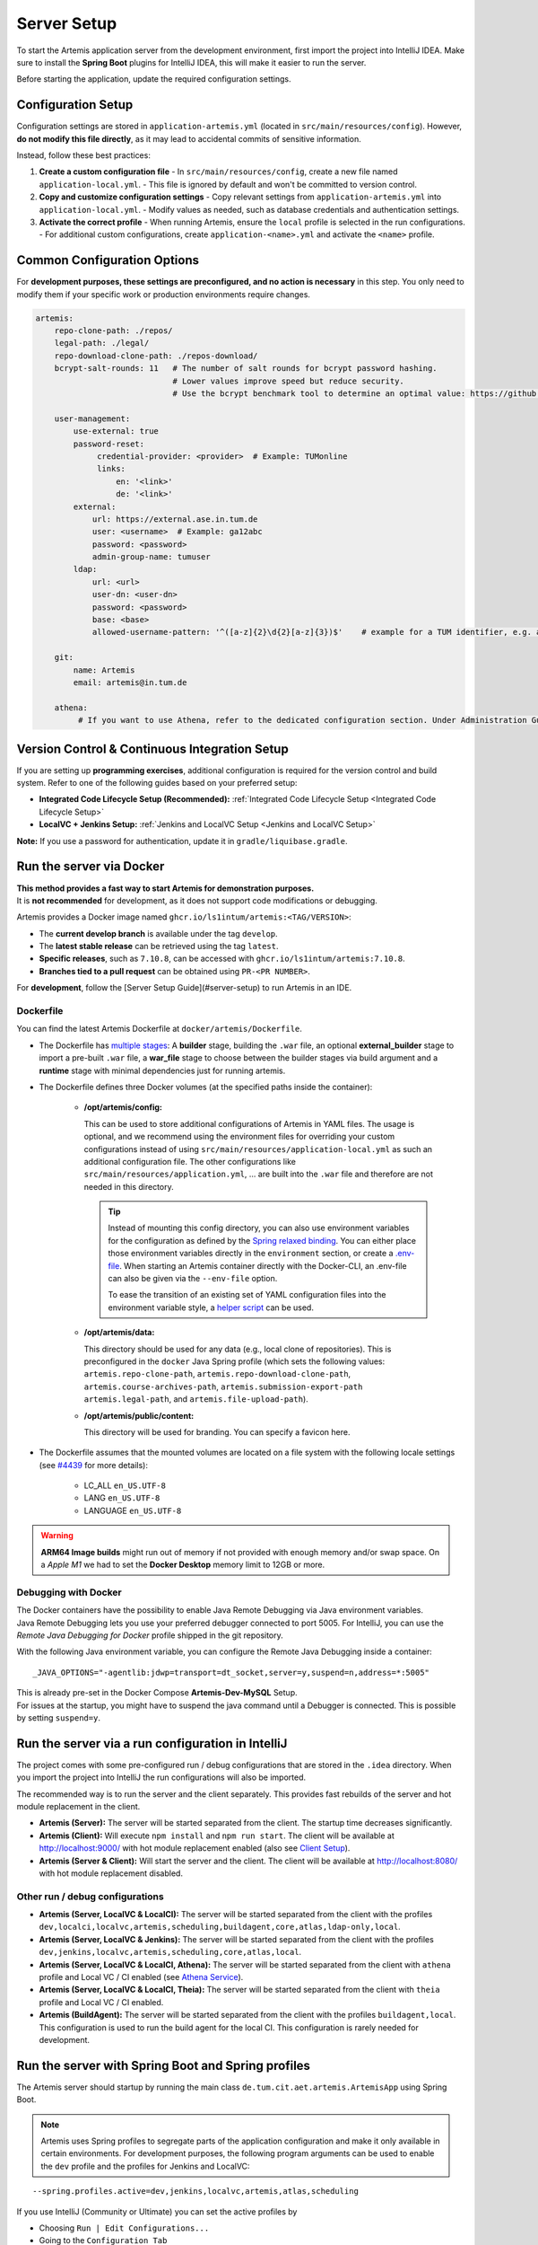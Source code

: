 .. _Server Setup:

Server Setup
------------

To start the Artemis application server from the development environment, first import the project into IntelliJ IDEA.
Make sure to install the **Spring Boot** plugins for IntelliJ IDEA, this will make it easier to run the server.

Before starting the application, update the required configuration settings.

Configuration Setup
^^^^^^^^^^^^^^^^^^^

Configuration settings are stored in ``application-artemis.yml`` (located in ``src/main/resources/config``).
However, **do not modify this file directly**, as it may lead to accidental commits of sensitive information.

Instead, follow these best practices:

1. **Create a custom configuration file**
   - In ``src/main/resources/config``, create a new file named ``application-local.yml``.
   - This file is ignored by default and won't be committed to version control.

2. **Copy and customize configuration settings**
   - Copy relevant settings from ``application-artemis.yml`` into ``application-local.yml``.
   - Modify values as needed, such as database credentials and authentication settings.

3. **Activate the correct profile**
   - When running Artemis, ensure the ``local`` profile is selected in the run configurations.
   - For additional custom configurations, create ``application-<name>.yml`` and activate the ``<name>`` profile.

Common Configuration Options
^^^^^^^^^^^^^^^^^^^^^^^^^^^^

For **development purposes, these settings are preconfigured, and no action is necessary** in this step.
You only need to modify them if your specific work or production environments require changes.

.. code:: yaml

   artemis:
       repo-clone-path: ./repos/
       legal-path: ./legal/
       repo-download-clone-path: ./repos-download/
       bcrypt-salt-rounds: 11   # The number of salt rounds for bcrypt password hashing.
                                # Lower values improve speed but reduce security.
                                # Use the bcrypt benchmark tool to determine an optimal value: https://github.com/ls1intum/bcrypt-Benchmark

       user-management:
           use-external: true
           password-reset:
                credential-provider: <provider>  # Example: TUMonline
                links:
                    en: '<link>'
                    de: '<link>'
           external:
               url: https://external.ase.in.tum.de
               user: <username>  # Example: ga12abc
               password: <password>
               admin-group-name: tumuser
           ldap:
               url: <url>
               user-dn: <user-dn>
               password: <password>
               base: <base>
               allowed-username-pattern: '^([a-z]{2}\d{2}[a-z]{3})$'    # example for a TUM identifier, e.g. ab12cde

       git:
           name: Artemis
           email: artemis@in.tum.de

       athena:
            # If you want to use Athena, refer to the dedicated configuration section. Under Administration Guide, Setup of Extension Services.

Version Control & Continuous Integration Setup
^^^^^^^^^^^^^^^^^^^^^^^^^^^^^^^^^^^^^^^^^^^^^^

If you are setting up **programming exercises**, additional configuration is required for the version control and build system.
Refer to one of the following guides based on your preferred setup:

- **Integrated Code Lifecycle Setup (Recommended):** :ref:`Integrated Code Lifecycle Setup <Integrated Code Lifecycle Setup>`
- **LocalVC + Jenkins Setup:** :ref:`Jenkins and LocalVC Setup <Jenkins and LocalVC Setup>`

**Note:**
If you use a password for authentication, update it in ``gradle/liquibase.gradle``.


Run the server via Docker
^^^^^^^^^^^^^^^^^^^^^^^^^

| **This method provides a fast way to start Artemis for demonstration purposes.**
| It is **not recommended** for development, as it does not support code modifications or debugging.

Artemis provides a Docker image named ``ghcr.io/ls1intum/artemis:<TAG/VERSION>``:

- The **current develop branch** is available under the tag ``develop``.
- The **latest stable release** can be retrieved using the tag ``latest``.
- **Specific releases**, such as ``7.10.8``, can be accessed with ``ghcr.io/ls1intum/artemis:7.10.8``.
- **Branches tied to a pull request** can be obtained using ``PR-<PR NUMBER>``.

For **development**, follow the [Server Setup Guide](#server-setup) to run Artemis in an IDE.

Dockerfile
""""""""""

You can find the latest Artemis Dockerfile at ``docker/artemis/Dockerfile``.

* The Dockerfile has `multiple stages <https://docs.docker.com/build/building/multi-stage/>`__: A **builder** stage,
  building the ``.war`` file, an optional **external_builder** stage to import a pre-built ``.war`` file,
  a **war_file** stage to choose between the builder stages via build argument and a **runtime** stage with minimal
  dependencies just for running artemis.

* The Dockerfile defines three Docker volumes (at the specified paths inside the container):

    * **/opt/artemis/config:**

      This can be used to store additional configurations of Artemis in YAML files.
      The usage is optional, and we recommend using the environment files for overriding your custom configurations
      instead of using ``src/main/resources/application-local.yml`` as such an additional configuration file.
      The other configurations like ``src/main/resources/application.yml``, ... are built into the ``.war`` file and
      therefore are not needed in this directory.

      .. tip::
        Instead of mounting this config directory, you can also use environment variables for the configuration as
        defined by the
        `Spring relaxed binding <https://github.com/spring-projects/spring-boot/wiki/Relaxed-Binding-2.0#environment-variables>`__.
        You can either place those environment variables directly in the ``environment`` section,
        or create a `.env-file <https://docs.docker.com/compose/environment-variables/set-environment-variables/#substitute-with-an-env-file>`__.
        When starting an Artemis container directly with the Docker-CLI, an .env-file can also be given via the
        ``--env-file`` option.

        To ease the transition of an existing set of YAML configuration files into the environment variable style, a
        `helper script <https://github.com/b-fein/spring-yaml-to-env>`__ can be used.

    * **/opt/artemis/data:**

      This directory should be used for any data (e.g., local clone of repositories).
      This is preconfigured in the ``docker`` Java Spring profile (which sets the following values:
      ``artemis.repo-clone-path``, ``artemis.repo-download-clone-path``,
      ``artemis.course-archives-path``, ``artemis.submission-export-path`` ``artemis.legal-path``, and ``artemis.file-upload-path``).


    * **/opt/artemis/public/content:**

      This directory will be used for branding.
      You can specify a favicon here.

* The Dockerfile assumes that the mounted volumes are located on a file system with the following locale settings
  (see `#4439 <https://github.com/ls1intum/Artemis/issues/4439>`__ for more details):

    * LC_ALL ``en_US.UTF-8``
    * LANG ``en_US.UTF-8``
    * LANGUAGE ``en_US.UTF-8``

.. warning::
  **ARM64 Image builds** might run out of memory if not provided with enough memory and/or swap space.
  On a *Apple M1* we had to set the **Docker Desktop** memory limit to 12GB or more.

.. _Docker Debugging:

Debugging with Docker
"""""""""""""""""""""

| The Docker containers have the possibility to enable Java Remote Debugging via Java environment variables.
| Java Remote Debugging lets you use your preferred debugger connected to port 5005.
  For IntelliJ, you can use the `Remote Java Debugging for Docker` profile shipped in the git repository.

With the following Java environment variable, you can configure the Remote Java Debugging inside a container:

::

   _JAVA_OPTIONS="-agentlib:jdwp=transport=dt_socket,server=y,suspend=n,address=*:5005"

| This is already pre-set in the Docker Compose **Artemis-Dev-MySQL** Setup.
| For issues at the startup, you might have to suspend the java command until a Debugger is connected.
  This is possible by setting ``suspend=y``.


.. _RunServerWithIntelliJ:

Run the server via a run configuration in IntelliJ
^^^^^^^^^^^^^^^^^^^^^^^^^^^^^^^^^^^^^^^^^^^^^^^^^^

The project comes with some pre-configured run / debug configurations that are stored in the ``.idea`` directory.
When you import the project into IntelliJ the run configurations will also be imported.

The recommended way is to run the server and the client separately. This provides fast rebuilds of the server and hot
module replacement in the client.

* **Artemis (Server):** The server will be started separated from the client. The startup time decreases significantly.
* **Artemis (Client):** Will execute ``npm install`` and ``npm run start``. The client will be available at
  `http://localhost:9000/ <http://localhost:9000/>`__ with hot module replacement enabled (also see
  `Client Setup <#client-setup>`__).
* **Artemis (Server & Client):** Will start the server and the client. The client will be available at
  `http://localhost:8080/ <http://localhost:8080/>`__ with hot module replacement disabled.

Other run / debug configurations
""""""""""""""""""""""""""""""""

* **Artemis (Server, LocalVC & LocalCI):** The server will be started separated from the client with the profiles
  ``dev,localci,localvc,artemis,scheduling,buildagent,core,atlas,ldap-only,local``.
* **Artemis (Server, LocalVC & Jenkins):** The server will be started separated from the client with the profiles
  ``dev,jenkins,localvc,artemis,scheduling,core,atlas,local``.
* **Artemis (Server, LocalVC & LocalCI, Athena):** The server will be started separated from the client with ``athena`` profile and Local VC / CI enabled
  (see `Athena Service <#athena-service>`__).
* **Artemis (Server, LocalVC & LocalCI, Theia):** The server will be started separated from the client with ``theia`` profile and Local VC / CI enabled.
* **Artemis (BuildAgent):** The server will be started separated from the client with the profiles ``buildagent,local``.
  This configuration is used to run the build agent for the local CI. This configuration is rarely needed for development.

Run the server with Spring Boot and Spring profiles
^^^^^^^^^^^^^^^^^^^^^^^^^^^^^^^^^^^^^^^^^^^^^^^^^^^

The Artemis server should startup by running the main class
``de.tum.cit.aet.artemis.ArtemisApp`` using Spring Boot.

.. note::
    Artemis uses Spring profiles to segregate parts of the
    application configuration and make it only available in certain
    environments. For development purposes, the following program arguments
    can be used to enable the ``dev`` profile and the profiles for Jenkins and LocalVC:

::

   --spring.profiles.active=dev,jenkins,localvc,artemis,atlas,scheduling

If you use IntelliJ (Community or Ultimate) you can set the active
profiles by

* Choosing ``Run | Edit Configurations...``
* Going to the ``Configuration Tab``
* Expanding the ``Environment`` section to reveal ``VM Options`` and setting them to
  ``-Dspring.profiles.active=dev,jenkins,localvc,artemis,atlas,scheduling``

Set Spring profiles with IntelliJ Ultimate
""""""""""""""""""""""""""""""""""""""""""

If you use IntelliJ Ultimate, add the following entry to the section
``Active Profiles`` (within ``Spring Boot``) in the server run
configuration:

::

   dev,jenkins,localvc,artemis,scheduling

Run the server with the command line (Gradle wrapper)
^^^^^^^^^^^^^^^^^^^^^^^^^^^^^^^^^^^^^^^^^^^^^^^^^^^^^

If you want to run the application via the command line instead, make
sure to pass the active profiles to the ``gradlew`` command like this:

.. code:: bash

   ./gradlew bootRun --args='--spring.profiles.active=dev,jenkins,localvc,artemis,atlas,scheduling'
